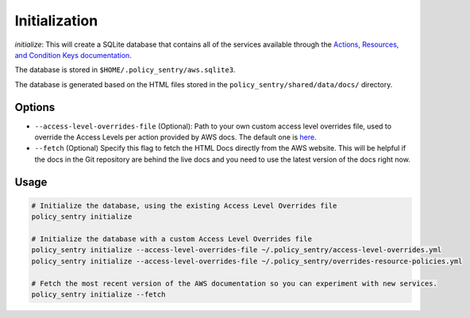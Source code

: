 Initialization
##############

`initialize`: This will create a SQLite database that contains all of the services available through the `Actions, Resources, and Condition Keys documentation <https://docs.aws.amazon.com/IAM/latest/UserGuide/reference_policies_actions-resources-contextkeys.html>`__.

The database is stored in ``$HOME/.policy_sentry/aws.sqlite3``.

The database is generated based on the HTML files stored in the ``policy_sentry/shared/data/docs/`` directory.

Options
^^^^^^^


* ``--access-level-overrides-file`` (Optional): Path to your own custom access level overrides file, used to override the Access Levels per action provided by AWS docs. The default one is `here <https://github.com/salesforce/policy_sentry/blob/master/policy_sentry/shared/data/access-level-overrides.yml>`__.

*  ``--fetch`` (Optional) Specify this flag to fetch the HTML Docs directly from the AWS website. This will be helpful if the docs in the Git repository are behind the live docs and you need to use the latest version of the docs right now.


Usage
^^^^^

.. code-block:: bash

    # Initialize the database, using the existing Access Level Overrides file
    policy_sentry initialize

    # Initialize the database with a custom Access Level Overrides file
    policy_sentry initialize --access-level-overrides-file ~/.policy_sentry/access-level-overrides.yml
    policy_sentry initialize --access-level-overrides-file ~/.policy_sentry/overrides-resource-policies.yml

    # Fetch the most recent version of the AWS documentation so you can experiment with new services.
    policy_sentry initialize --fetch
